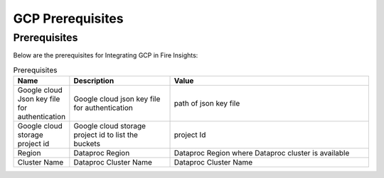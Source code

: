 GCP Prerequisites
=======================

Prerequisites
-------------


Below are the prerequisites for Integrating GCP in Fire Insights:

.. list-table:: Prerequisites
   :widths: 10 20 40
   :header-rows: 1

   * - Name
     - Description
     - Value
   * - Google cloud Json key file for authentication
     - Google cloud json key file for authentication
     - path of json key file
   * - Google cloud storage project id
     - Google cloud storage project id to list the buckets
     - project Id 
   * - Region
     - Dataproc Region
     - Dataproc Region where Dataproc cluster is available
   * - Cluster Name
     - Dataproc Cluster Name
     - Dataproc Cluster Name  
